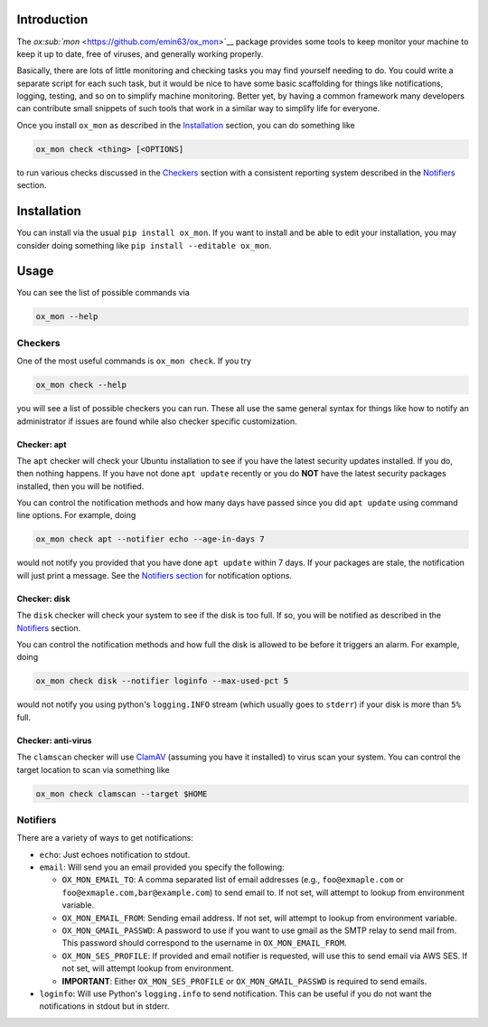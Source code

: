 Introduction
============

The `ox\ :sub:`mon` <https://github.com/emin63/ox_mon>`__ package
provides some tools to keep monitor your machine to keep it up to date,
free of viruses, and generally working properly.

Basically, there are lots of little monitoring and checking tasks you
may find yourself needing to do. You could write a separate script for
each such task, but it would be nice to have some basic scaffolding for
things like notifications, logging, testing, and so on to simplify
machine monitoring. Better yet, by having a common framework many
developers can contribute small snippets of such tools that work in a
similar way to simplify life for everyone.

Once you install ``ox_mon`` as described in the
`Installation <id:sec-installation>`__ section, you can do something
like

.. code:: bash

    ox_mon check <thing> [<OPTIONS]

to run various checks discussed in the `Checkers <id:sec-checkers>`__
section with a consistent reporting system described in the
`Notifiers <id:sec-notifiers>`__ section.

Installation
============

You can install via the usual ``pip install ox_mon``. If you want to
install and be able to edit your installation, you may consider doing
something like ``pip install --editable ox_mon``.

Usage
=====

You can see the list of possible commands via

.. code:: bash

    ox_mon --help

Checkers
--------

One of the most useful commands is ``ox_mon check``. If you try

.. code:: bash

    ox_mon check --help

you will see a list of possible checkers you can run. These all use the
same general syntax for things like how to notify an administrator if
issues are found while also checker specific customization.

Checker: apt
~~~~~~~~~~~~

The ``apt`` checker will check your Ubuntu installation to see if you
have the latest security updates installed. If you do, then nothing
happens. If you have not done ``apt update`` recently or you do **NOT**
have the latest security packages installed, then you will be notified.

You can control the notification methods and how many days have passed
since you did ``apt update`` using command line options. For example,
doing

.. code:: bash

    ox_mon check apt --notifier echo --age-in-days 7

would not notify you provided that you have done ``apt update`` within 7
days. If your packages are stale, the notification will just print a
message. See the `Notifiers section <id:sec-notifiers>`__ for
notification options.

Checker: disk
~~~~~~~~~~~~~

The ``disk`` checker will check your system to see if the disk is too
full. If so, you will be notified as described in the
`Notifiers <id:sec-notifiers>`__ section.

You can control the notification methods and how full the disk is
allowed to be before it triggers an alarm. For example, doing

.. code:: bash

    ox_mon check disk --notifier loginfo --max-used-pct 5

would not notify you using python's ``logging.INFO`` stream (which
usually goes to ``stderr``) if your disk is more than ``5%`` full.

Checker: anti-virus
~~~~~~~~~~~~~~~~~~~

The ``clamscan`` checker will use `ClamAV <https://www.clamav.net/>`__
(assuming you have it installed) to virus scan your system. You can
control the target location to scan via something like

.. code:: bash

    ox_mon check clamscan --target $HOME

Notifiers
---------

There are a variety of ways to get notifications:

-  ``echo``: Just echoes notification to stdout.
-  ``email``: Will send you an email provided you specify the following:

   -  ``OX_MON_EMAIL_TO``: A comma separated list of email addresses
      (e.g., ``foo@exmaple.com`` or ``foo@exmaple.com,bar@example.com``)
      to send email to. If not set, will attempt to lookup from
      environment variable.
   -  ``OX_MON_EMAIL_FROM``: Sending email address. If not set, will
      attempt to lookup from environment variable.
   -  ``OX_MON_GMAIL_PASSWD``: A password to use if you want to use
      gmail as the SMTP relay to send mail from. This password should
      correspond to the username in ``OX_MON_EMAIL_FROM``.
   -  ``OX_MON_SES_PROFILE``: If provided and email notifier is
      requested, will use this to send email via AWS SES. If not set,
      will attempt lookup from environment.
   -  **IMPORTANT**: Either ``OX_MON_SES_PROFILE`` or
      ``OX_MON_GMAIL_PASSWD`` is required to send emails.

-  ``loginfo``: Will use Python's ``logging.info`` to send notification.
   This can be useful if you do not want the notifications in stdout but
   in stderr.
